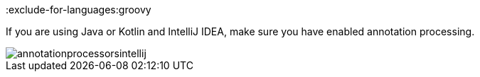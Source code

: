 :exclude-for-languages:groovy

If you are using Java or Kotlin and IntelliJ IDEA, make sure you have enabled annotation processing.

image::annotationprocessorsintellij.png[]

:exclude-for-languages:
